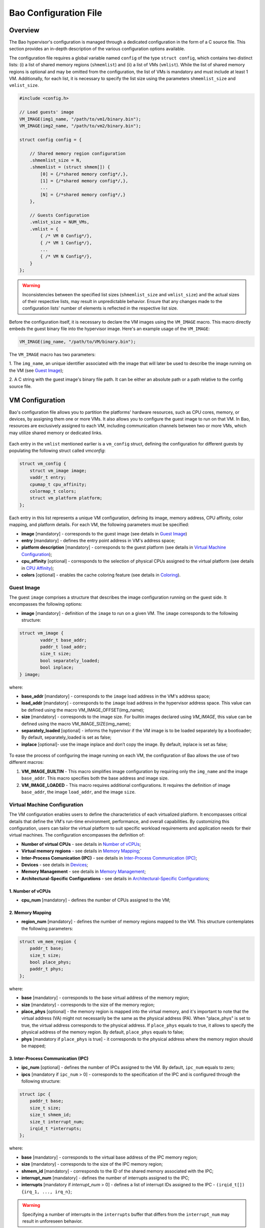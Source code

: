 Bao Configuration File
======================

Overview
--------
The Bao hypervisor's configuration is managed through a dedicated configuration in the form of a C
source file. This section provides an in-depth description of the various configuration options
available.

The configuration file requires a global variable named ``config`` of the type ``struct config``,
which contains two distinct lists: (i) a list of shared memory regions (``shmemlist``) and (ii) a
list of VMs (``vmlist``). While the list of shared memory regions is optional and may be omitted
from the configuration, the list of VMs is mandatory and must include at least 1 VM. Additionally,
for each list, it is necessary to specify the list size using the parameters ``shmemlist_size`` and
``vmlist_size``.

.. code-block:: c

    #include <config.h>

    // Load guests' image
    VM_IMAGE(img1_name, "/path/to/vm1/binary.bin");
    VM_IMAGE(img2_name, "/path/to/vm2/binary.bin");

    struct config config = {

        // Shared memory region configuration
        .shmemlist_size = N,
        .shmemlist = (struct shmem[]) {
            [0] = {/*shared memory config*/,},
            [1] = {/*shared memory config*/,},
            ...
            [N] = {/*shared memory config*/,}
        },

        // Guests Configuration
        .vmlist_size = NUM_VMs,
        .vmlist = {
            { /* VM 0 Config*/},
            { /* VM 1 Config*/},
            ...
            { /* VM N Config*/},
        }
    };

.. warning::
    Inconsistencies between the specified list sizes (``shmemlist_size`` and ``vmlist_size``) and
    the actual sizes of their respective lists, may result in unpredictable behavior. Ensure that
    any changes made to the configuration lists' number of elements is reflected in the respective
    list size.

Before the configuration itself, it is necessary to declare the VM images using the ``VM_IMAGE``
macro. This macro directly embeds the guest binary file into the hypervisor image. Here's an example
usage of the ``VM_IMAGE``:

.. code-block:: c

  VM_IMAGE(img_name, "/path/to/VM/binary.bin");

The ``VM_IMAGE`` macro has two parameters:

1. The ``img_name``, an unique identifier associated with the image that will later be used to
describe the image running on the VM (see `Guest Image`_);

2. A C string with the guest image's binary file path. It can be either an absolute path or a path
relative to the config source file.

VM Configuration
--------------------

Bao's configuration file allows you to partition the platforms' hardware resources, such as CPU
cores, memory, or devices, by assigning them one or more VMs. It also allows you to configure the
guest image to run on that VM. In Bao, resources are exclusively assigned to each VM, including
communication channels between two or more VMs, which may utilize shared memory or dedicated links.

.. figure:: img/guest-config.svg
    :align: center
    :name: guest-config-fig


Each entry in the ``vmlist`` mentioned earlier is a ``vm_config`` struct, defining the
configuration for different guests by populating the following struct called *vmconfig*:

.. code-block:: c

    struct vm_config {
        struct vm_image image;
        vaddr_t entry;
        cpumap_t cpu_affinity;
        colormap_t colors;
        struct vm_platform platform;
    };

Each entry in this list represents a unique VM configuration, defining its image, memory address,
CPU affinity, color mapping, and platform details. For each VM, the following parameters must be
specified:

- **image** [mandatory] - corresponds to the guest image (see details in `Guest Image`_)
- **entry** [mandatory] - defines the entry point address in VM's address space;
- **platform description** [mandatory] - corresponds to the guest platform (see details in `Virtual
  Machine Configuration`_);
- **cpu_affinity** [optional] - corresponds to the selection of physical CPUs assigned to the
  virtual platform (see details in `CPU Affinity`_);
- **colors** [optional] - enables the cache coloring feature (see details in `Coloring`_).

Guest Image
***********
.. _Guest Image:

The guest ``image`` comprises a structure that describes the image configuration running on the
guest side. It encompasses the following options:

- **image** [mandatory] - definition of the ``image`` to run on a given VM. The ``image``
  corresponds to the following structure:

.. code-block:: c

    struct vm_image {
            vaddr_t base_addr;
            paddr_t load_addr;
            size_t size;
            bool separately_loaded;
            bool inplace;
    } image;

where:

- **base_addr** [mandatory] - corresponds to the ``image`` load address in the VM's address space;
- **load_addr** [mandatory] - corresponds to the ``image`` load address in the hypervisor address
  space. This value can be defined using the macro VM_IMAGE_OFFSET(img_name);
- **size** [mandatory] - corresponds to the image size. For builtin images declared using
  `VM_IMAGE`, this value can be defined using the macro VM_IMAGE_SIZE(img_name);
- **separately_loaded** [optional] - informs the hypervisor if the VM image is to be loaded
  separately by a bootloader; By default, separately_loaded is set as false;
- **inplace** [optional]- use the image inplace and don’t copy the image. By default, inplace is
  set as false;

.. figure:: img/vm-image.svg
    :align: center
    :name: vm-image-fig

To ease the process of configuring the image running on each VM, the configuration of Bao allows
the use of two different macros:

1. **VM_IMAGE_BUILTIN** - This macro simplifies image configuration by requiring only the
   ``img_name`` and the image ``base_addr``. This macro specifies both the base address and image
   size.

2. **VM_IMAGE_LOADED** - This macro requires additional configurations. It requires the definition
   of image ``base_addr``, the image ``load_addr``, and the image ``size``.

Virtual Machine Configuration
*****************************

The VM configuration enables users to define the characteristics of each virtualized platform. It
encompasses critical details that define the VM's run-time environment, performance, and overall
capabilities. By customizing this configuration, users can tailor the virtual platform to suit
specific workload requirements and application needs for their virtual machines. The configuration
encompasses the definition of:

- **Number of virtual CPUs** - see details in `Number of vCPUs`_;
- **Virtual memory regions** - see details in `Memory Mapping`_;`
- **Inter-Process Comunication (IPC)** - see details in `Inter-Process Communication (IPC)`_;
- **Devices** - see details in `Devices`_;
- **Memory Management** - see details in `Memory Management`_;
- **Architectural-Specific Configurations** - see details in `Architectural-Specific
  Configurations`_;

1. Number of vCPUs
##################
.. _Number of vCPUs:

- **cpu_num** [mandatory] - defines the number of CPUs assigned to the VM;


2. Memory Mapping
#################
.. _Memory Mapping:

- **region_num** [mandatory] - defines the number of memory regions mapped to the VM. This
  structure contemplates the following parameters:

.. code-block:: c

    struct vm_mem_region {
        paddr_t base;
        size_t size;
        bool place_phys;
        paddr_t phys;
    };

where:

- **base** [mandatory] - corresponds to the base virtual address of the memory region;
- **size**  [mandatory] -  corresponds to the size of the memory region;
- **place_phys** [optional] - the memory region is mapped into the virtual memory, and it's
  important to note that the virtual address (VA) might not necessarily be the same as the physical
  address (PA). When "place_phys" is set to true, the virtual address corresponds to the physical
  address. If ``place_phys`` equals to true, it allows to specify the physical address of the
  memory region. By default, ``place_phys`` equals to false;
- **phys** [mandatory if ``place_phys`` is true] - it corresponds to the physical address where the
  memory region should be mapped;

3. Inter-Process Communication (IPC)
####################################
.. _Inter-Process Communication (IPC):

- **ipc_num** [optional] - defines the number of IPCs assigned to the VM. By default, ``ipc_num``
  equals to zero;
- **ipcs** [mandatory if ``ipc_num`` > 0] - corresponds to the specification of the IPC and is
  configured through the following structure:

.. code-block:: c

    struct ipc {
        paddr_t base;
        size_t size;
        size_t shmem_id;
        size_t interrupt_num;
        irqid_t *interrupts;
    };


where:

- **base**  [mandatory] - corresponds to the virtual base address of the IPC memory region;
- **size** [mandatory] - corresponds to the size of the IPC memory region;
- **shmem_id** [mandatory] - corresponds to the ID of the shared memory associated with the IPC;
- **interrupt_num** [mandatory] - defines the number of interrupts assigned to the IPC;
- **interrupts** [mandatory if *interrupt_num* > 0] - defines a list of interrupt IDs assigned to
  the IPC - ``(irqid_t[]) {irq_1, ..., irq_n}``;

.. warning::
  Specifying a number of interrupts in the ``interrupts`` buffer that differs from the
  ``interrupt_num`` may result in unforeseen behavior.

4. Devices
##########
.. _Devices:

- **dev_num** [mandatory] - corresponds to the number of devices assigned to the VM;
- **devs** [mandatory if *dev_num* > 0] - corresponds to the specification of the VM's devices and
  is configured through the following structure:

.. code-block:: c

    struct vm_dev_region {
        paddr_t pa;
        vaddr_t va;
        size_t size;
        size_t interrupt_num;
        irqid_t *interrupts;
        streamid_t id; /* bus master id for iommu effects */
    };

where:

- **pa** [mandatory] - corresponds to the base physical address of the device;
- **va** [mandatory] - corresponds to the base virtual address of the device;
- **size** [mandatory] - corresponds to the size of the device memory region;
- **interrupt_num** [optional] - corresponds to the number of interrupts generated by the device to
  the VM. By default, ``interrupt_num`` equals to 0;
- **interrupts** [mandatory if *interrupt_num*>0] - defines a list of interrupt IDs generated by
  the device - ``(irqid_t[]) {irq_1, ..., irq_n};``
- **id** [optional] - corresponds to the bus master id for iommu effects:

.. warning::
  Specifying a number of interrupts in the ``interrupts`` buffer that differs from the
  ``interrupt_num`` may result in unforeseen behavior.

5. Memory Management
####################
.. _Memory Management:

 **mmu** [optional] - In MPU-based platforms which might also support virtual memory (i.e. aarch64
 cortex-r) the hypervisor sets up the VM using an MPU by default. If the user wants this VM to use
 the MMU they must set the config ``mmu`` parameter to true;

6. Architectural-Specific Configurations
########################################
.. _Architectural-Specific Configurations:

- **arch** [mandatory] - allows the definition of architecture dependent configurations and is
  configured through the following structure:

.. code-block:: c

    struct arch_vm_platform {

        // Configuration of the Generic Interrupt Controller (GIC)
        struct vgic_dscrp {
            paddr_t gicd_addr;
            paddr_t gicc_addr;
            paddr_t gicr_addr;
            size_t interrupt_num;
        } gic;

        // Configuration of the System Memory Management Unit (SMMU)
        struct {
            streamid_t global_mask;
            size_t group_num;
            struct smmu_group {
                streamid_t mask;
                streamid_t id;
            } *groups;
        } smmu;
    };


where:

- **vgic_dscrp** [mandatory] - corresponds to the configuration of the Generic Interrupt Controller
  (GIC);
- **vgic_dscrp** [optional] - corresponds to the configuration of the System Memory Management Unit
  (SMMU);


CPU Affinity
************

The configuration file of the Bao hypervisor also enables the definition of core affinity, which
involves selecting the physical core where the guest should run.

.. figure:: img/cpu-affinity.svg
    :align: center
    :name: cpu-affinity-fig

This functionality is achieved through the following configuration parameter:

- **cpu_affinity** [optional] - corresponds to a bitmap signaling the preferred physical CPUs
  assigned to the VM. If this value is mutually exclusive for all the VMs, the physical CPUs
  assigned to each VM follow the bitmap. Otherwise (in case of bit overlap or lack of affinity
  definition), the CPU assignment is defined by the hypervisor;

Coloring
********

- **colors** [optional] - corresponds to a bitmap for the assigned cache colors of the VM. This
  value is truncated depending on the number of available colors calculated at run-time, i.e., its
  platform-dependent. By default, the coloring mechanism is not active. For instance, the following
  picture depicts a hypothetical setup with a 50/50 coloring scheme;

.. figure:: img/llc-colors.svg
    :align: center
    :name: llc-colors-fig

Shared Memory Configuration
---------------------------

Configuration File Location
---------------------------

The configuration files for the Bao hypervisor are stored in a designated folder known as the
configuration repository , identified by the make variable ``CONFIG_REPO``. By default, the
``CONFIG_REPO`` is set to the ``configs`` folder located in the top-level directory of the Bao
hypervisor. However, users have the flexibility to specify a different folder by setting the
``CONFIG_REPO`` option in the make command during the hypervisor building process. For instance, a
typical build command for Bao would be:

.. code-block:: console

    make PLATFORM=target-platform\
         CONFIG_REPO=/path/to/config\
         CONFIG=config-name\

Considering a configuration named ``config-name``, the configuration source file can be located in
the ``CONFIG_REPO`` directory in two formats:

**1. Single C Source File**: a C source file with the name ``config-name.c``.

**2. Directory Format**: a directory named ``config-name``  with a single ``config.c`` file within
it.
